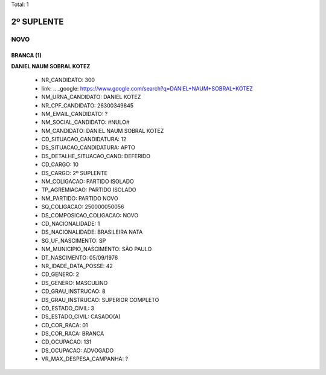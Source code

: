 Total: 1

2º SUPLENTE
===========

NOVO
----

BRANCA (1)
..........

**DANIEL NAUM SOBRAL KOTEZ**

  - NR_CANDIDATO: 300
  - link: .. _google: https://www.google.com/search?q=DANIEL+NAUM+SOBRAL+KOTEZ
  - NM_URNA_CANDIDATO: DANIEL KOTEZ
  - NR_CPF_CANDIDATO: 26300349845
  - NM_EMAIL_CANDIDATO: ?
  - NM_SOCIAL_CANDIDATO: #NULO#
  - NM_CANDIDATO: DANIEL NAUM SOBRAL KOTEZ
  - CD_SITUACAO_CANDIDATURA: 12
  - DS_SITUACAO_CANDIDATURA: APTO
  - DS_DETALHE_SITUACAO_CAND: DEFERIDO
  - CD_CARGO: 10
  - DS_CARGO: 2º SUPLENTE
  - NM_COLIGACAO: PARTIDO ISOLADO
  - TP_AGREMIACAO: PARTIDO ISOLADO
  - NM_PARTIDO: PARTIDO NOVO
  - SQ_COLIGACAO: 250000050056
  - DS_COMPOSICAO_COLIGACAO: NOVO
  - CD_NACIONALIDADE: 1
  - DS_NACIONALIDADE: BRASILEIRA NATA
  - SG_UF_NASCIMENTO: SP
  - NM_MUNICIPIO_NASCIMENTO: SÃO PAULO
  - DT_NASCIMENTO: 05/09/1976
  - NR_IDADE_DATA_POSSE: 42
  - CD_GENERO: 2
  - DS_GENERO: MASCULINO
  - CD_GRAU_INSTRUCAO: 8
  - DS_GRAU_INSTRUCAO: SUPERIOR COMPLETO
  - CD_ESTADO_CIVIL: 3
  - DS_ESTADO_CIVIL: CASADO(A)
  - CD_COR_RACA: 01
  - DS_COR_RACA: BRANCA
  - CD_OCUPACAO: 131
  - DS_OCUPACAO: ADVOGADO
  - VR_MAX_DESPESA_CAMPANHA: ?

